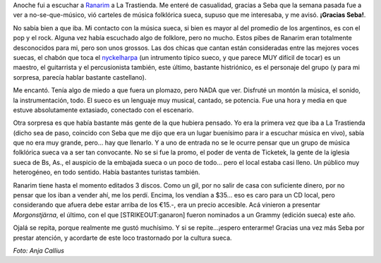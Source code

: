 .. title: Ranarim en La Trastienda Club
.. slug: ranarim-en-la-trastienda-club
.. date: 2007-03-30 01:38:41 UTC-03:00
.. tags: Música,recitales,suecia,sueco,trastienda
.. category: 
.. link: 
.. description: 
.. type: text
.. author: cHagHi
.. from_wp: True

Anoche fui a escuchar a `Ranarim`_ a La Trastienda. Me enteré de
casualidad, gracias a Seba que la semana pasada fue a ver a
no-se-que-músico, vió carteles de música folklórica sueca, supuso que me
interesaba, y me avisó. **¡Gracias Seba!**.

.. thumbnail:: /images/ranarim.jpg
   :alt: Ranarim - Morgonstjärna
   :align: center

   Ranarim - Morgonstjärna

No sabía bien a que iba. Mi contacto con la música sueca, si bien es
mayor al del promedio de los argentinos, es con el pop y el rock. Alguna
vez había escuchado algo de folklore, pero no mucho. Estos pibes de
Ranarim eran totalmente desconocidos para mi, pero son unos grossos. Las
dos chicas que cantan están consideradas entre las mejores voces suecas,
el chabón que toca el `nyckelharpa`_ (un intrumento típico sueco, y que
parece MUY difícil de tocar) es un maestro, el guitarrista y el
percusionista también, este último, bastante histriónico, es el
personaje del grupo (y para mi sorpresa, parecía hablar bastante
castellano).

Me encantó. Tenía algo de miedo a que fuera un plomazo, pero NADA que
ver. Disfruté un montón la música, el sonido, la instrumentación, todo.
El sueco es un lenguaje muy musical, cantado, se potencia. Fue una hora
y media en que estuve absolutamente extasiado, conectado con el
escenario.

Otra sorpresa es que había bastante más gente de la que hubiera pensado.
Yo era la primera vez que iba a La Trastienda (dicho sea de paso,
coincido con Seba que me dijo que era un lugar buenísimo para ir a
escuchar música en vivo), sabía que no era muy grande, pero... hay que
llenarlo. Y a uno de entrada no se le ocurre pensar que un grupo de
música folklórica sueca va a ser tan convocante. No se si fue la promo,
el poder de venta de Ticketek, la gente de la iglesia sueca de Bs, As.,
el auspicio de la embajada sueca o un poco de todo... pero el local
estaba casi lleno. Un público muy heterogéneo, en todo sentido. Había
bastantes turistas también. 

Ranarim tiene hasta el momento editados 3 discos. Como un gil, por no
salir de casa con suficiente dinero, por no pensar que los iban a vender
ahí, me los perdí. Encima, los vendían a $35... eso es caro para un CD
local, pero considerando que afuera debe estar arriba de los €15.-, era
un precio accesible. Acá vinieron a presentar *Morgonstjärna*, el
último, con el que [STRIKEOUT:ganaron] fueron nominados a un Grammy
(edición sueca) este año.

Ojalá se repita, porque realmente me gustó muchísimo. Y si se
repite...¡espero enterarme! Gracias una vez más Seba por prestar
atención, y acordarte de este loco trastornado por la cultura sueca. 

*Foto: Anja Callius*

 

.. _Ranarim: http://www.ranarim.nu/
.. _nyckelharpa: http://en.wikipedia.org/wiki/Nyckelharpa
